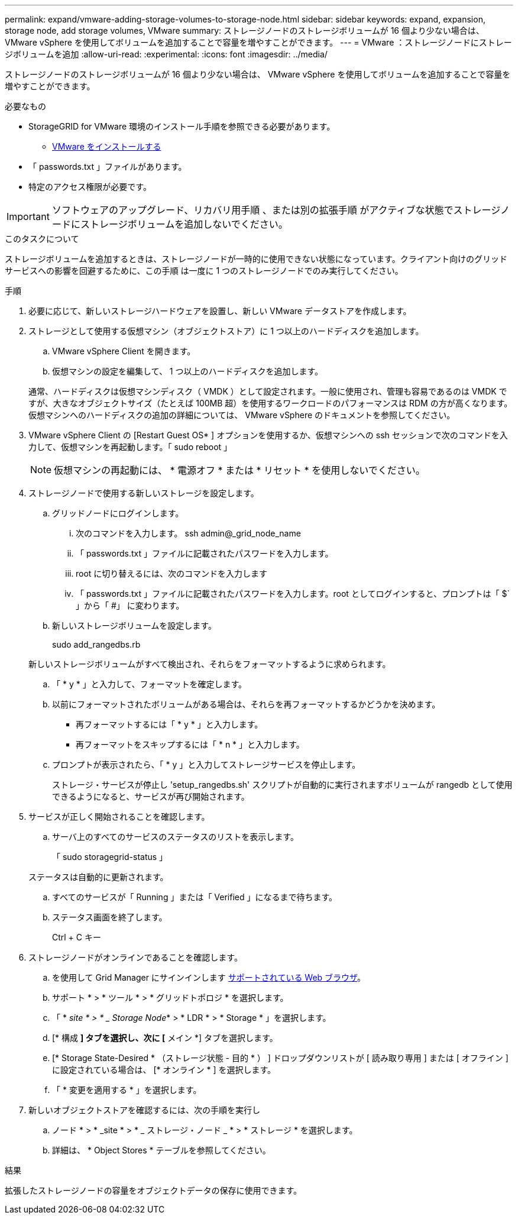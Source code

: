 ---
permalink: expand/vmware-adding-storage-volumes-to-storage-node.html 
sidebar: sidebar 
keywords: expand, expansion, storage node, add storage volumes, VMware 
summary: ストレージノードのストレージボリュームが 16 個より少ない場合は、 VMware vSphere を使用してボリュームを追加することで容量を増やすことができます。 
---
= VMware ：ストレージノードにストレージボリュームを追加
:allow-uri-read: 
:experimental: 
:icons: font
:imagesdir: ../media/


[role="lead"]
ストレージノードのストレージボリュームが 16 個より少ない場合は、 VMware vSphere を使用してボリュームを追加することで容量を増やすことができます。

.必要なもの
* StorageGRID for VMware 環境のインストール手順を参照できる必要があります。
+
** xref:../vmware/index.adoc[VMware をインストールする]


* 「 passwords.txt 」ファイルがあります。
* 特定のアクセス権限が必要です。



IMPORTANT: ソフトウェアのアップグレード、リカバリ用手順 、または別の拡張手順 がアクティブな状態でストレージノードにストレージボリュームを追加しないでください。

.このタスクについて
ストレージボリュームを追加するときは、ストレージノードが一時的に使用できない状態になっています。クライアント向けのグリッドサービスへの影響を回避するために、この手順 は一度に 1 つのストレージノードでのみ実行してください。

.手順
. 必要に応じて、新しいストレージハードウェアを設置し、新しい VMware データストアを作成します。
. ストレージとして使用する仮想マシン（オブジェクトストア）に 1 つ以上のハードディスクを追加します。
+
.. VMware vSphere Client を開きます。
.. 仮想マシンの設定を編集して、 1 つ以上のハードディスクを追加します。


+
通常、ハードディスクは仮想マシンディスク（ VMDK ）として設定されます。一般に使用され、管理も容易であるのは VMDK ですが、大きなオブジェクトサイズ（たとえば 100MB 超）を使用するワークロードのパフォーマンスは RDM の方が高くなります。仮想マシンへのハードディスクの追加の詳細については、 VMware vSphere のドキュメントを参照してください。

. VMware vSphere Client の [Restart Guest OS* ] オプションを使用するか、仮想マシンへの ssh セッションで次のコマンドを入力して、仮想マシンを再起動します。「 sudo reboot 」
+

NOTE: 仮想マシンの再起動には、 * 電源オフ * または * リセット * を使用しないでください。

. ストレージノードで使用する新しいストレージを設定します。
+
.. グリッドノードにログインします。
+
... 次のコマンドを入力します。 ssh admin@_grid_node_name
... 「 passwords.txt 」ファイルに記載されたパスワードを入力します。
... root に切り替えるには、次のコマンドを入力します
... 「 passwords.txt 」ファイルに記載されたパスワードを入力します。root としてログインすると、プロンプトは「 $` 」から「 #」 に変わります。


.. 新しいストレージボリュームを設定します。
+
sudo add_rangedbs.rb

+
新しいストレージボリュームがすべて検出され、それらをフォーマットするように求められます。

.. 「 * y * 」と入力して、フォーマットを確定します。
.. 以前にフォーマットされたボリュームがある場合は、それらを再フォーマットするかどうかを決めます。
+
*** 再フォーマットするには「 * y * 」と入力します。
*** 再フォーマットをスキップするには「 * n * 」と入力します。


.. プロンプトが表示されたら、「 * y 」と入力してストレージサービスを停止します。
+
ストレージ・サービスが停止し 'setup_rangedbs.sh' スクリプトが自動的に実行されますボリュームが rangedb として使用できるようになると、サービスが再び開始されます。



. サービスが正しく開始されることを確認します。
+
.. サーバ上のすべてのサービスのステータスのリストを表示します。
+
「 sudo storagegrid-status 」

+
ステータスは自動的に更新されます。

.. すべてのサービスが「 Running 」または「 Verified 」になるまで待ちます。
.. ステータス画面を終了します。
+
Ctrl + C キー



. ストレージノードがオンラインであることを確認します。
+
.. を使用して Grid Manager にサインインします xref:../admin/web-browser-requirements.adoc[サポートされている Web ブラウザ]。
.. サポート * > * ツール * > * グリッドトポロジ * を選択します。
.. 「 * _site * > * _ Storage Node_* > * LDR * > * Storage * 」を選択します。
.. [* 構成 *] タブを選択し、次に [* メイン *] タブを選択します。
.. [* Storage State-Desired * （ストレージ状態 - 目的 * ） ] ドロップダウンリストが [ 読み取り専用 ] または [ オフライン ] に設定されている場合は、 [* オンライン * ] を選択します。
.. 「 * 変更を適用する * 」を選択します。


. 新しいオブジェクトストアを確認するには、次の手順を実行し
+
.. ノード * > * _site * > * _ ストレージ・ノード _ * > * ストレージ * を選択します。
.. 詳細は、 * Object Stores * テーブルを参照してください。




.結果
拡張したストレージノードの容量をオブジェクトデータの保存に使用できます。
